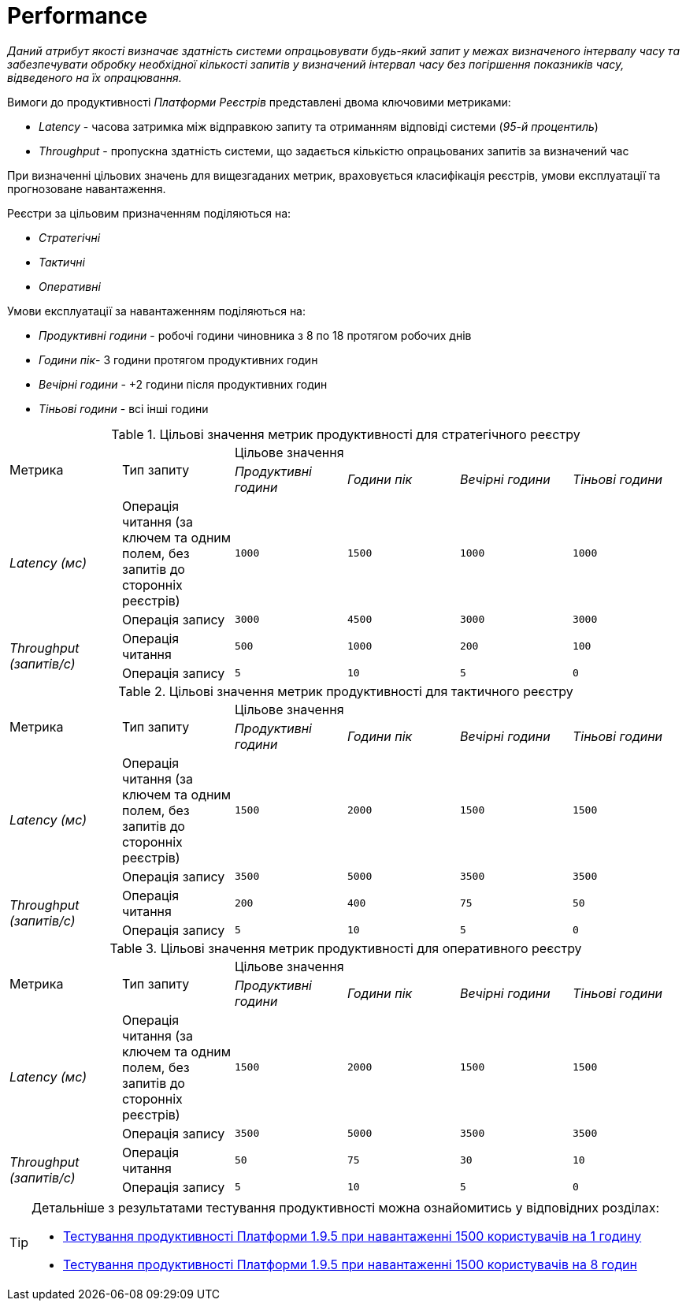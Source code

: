 = Performance

_Даний атрибут якості визначає здатність системи опрацьовувати будь-який запит у межах визначеного інтервалу часу та забезпечувати обробку необхідної кількості запитів у визначений інтервал часу без погіршення показників часу, відведеного на їх опрацювання._

Вимоги до продуктивності _Платформи Реєстрів_ представлені двома ключовими метриками:

* _Latency_ - часова затримка між відправкою запиту та отриманням відповіді системи (_95-й процентиль_)
* _Throughput_ - пропускна здатність системи, що задається кількістю опрацьованих запитів за визначений час

При визначенні цільових значень для вищезгаданих метрик, враховується класифікація реєстрів, умови експлуатації та прогнозоване навантаження.

Реєстри за цільовим призначенням поділяються на:

* _Стратегічні_
* _Тактичні_
* _Оперативні_

Умови експлуатації за навантаженням поділяються на:

* _Продуктивні години_ - робочі години чиновника з 8 по 18 протягом робочих днів
* _Години пік_- 3 години протягом продуктивних годин
* _Вечірні години_ - +2 години після продуктивних годин
* _Тіньові години_ - всі інші години

.Цільові значення метрик продуктивності для стратегічного реєстру
|===
.2+|Метрика .2+|Тип запиту 4+^|Цільове значення
|_Продуктивні години_|_Години пік_|_Вечірні години_|_Тіньові години_
.2+|_Latency (мс)_|Операція читання (за ключем та одним полем, без запитів до сторонніх реєстрів)|`1000`|`1500`|`1000`|`1000`
|Операція запису|`3000`|`4500`|`3000`|`3000`
.2+|_Throughput (запитів/c)_|Операція читання|`500`|`1000`|`200`|`100`
|Операція запису|`5`|`10`|`5`|`0`
|===

.Цільові значення метрик продуктивності для тактичного реєстру
|===
.2+|Метрика .2+|Тип запиту 4+^|Цільове значення
|_Продуктивні години_|_Години пік_|_Вечірні години_|_Тіньові години_
.2+|_Latency (мс)_|Операція читання (за ключем та одним полем, без запитів до сторонніх реєстрів)|`1500`|`2000`|`1500`|`1500`
|Операція запису|`3500`|`5000`|`3500`|`3500`
.2+|_Throughput (запитів/c)_|Операція читання|`200`|`400`|`75`|`50`
|Операція запису|`5`|`10`|`5`|`0`
|===

.Цільові значення метрик продуктивності для оперативного реєстру
|===
.2+|Метрика .2+|Тип запиту 4+^|Цільове значення
|_Продуктивні години_|_Години пік_|_Вечірні години_|_Тіньові години_
.2+|_Latency (мс)_|Операція читання (за ключем та одним полем, без запитів до сторонніх реєстрів)|`1500`|`2000`|`1500`|`1500`
|Операція запису|`3500`|`5000`|`3500`|`3500`
.2+|_Throughput (запитів/c)_|Операція читання|`50`|`75`|`30`|`10`
|Операція запису|`5`|`10`|`5`|`0`
|===

[TIP]
--
Детальніше з результатами тестування продуктивності можна ознайомитись у відповідних розділах:

* xref:testing:perf-test/1-9-5/perf-test-1-9-5-1500-1.adoc[Тестування продуктивності Платформи 1.9.5 при навантаженні 1500 користувачів на 1 годину]
* xref:testing:perf-test/1-9-5/perf-test-1-9-5-1500-8.adoc[Тестування продуктивності Платформи 1.9.5 при навантаженні 1500 користувачів на 8 годин]
--